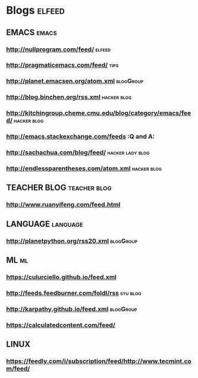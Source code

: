 * Blogs                                                              :elfeed:
** EMACS                                                              :emacs:
*** http://nullprogram.com/feed/                                    :elfeed:
*** http://pragmaticemacs.com/feed/                                    :tips:
*** http://planet.emacsen.org/atom.xml                            :blogGroup:
*** http://blog.binchen.org/rss.xml                             :hacker:blog:
*** http://kitchingroup.cheme.cmu.edu/blog/category/emacs/feed/ :hacker:blog:
*** http://emacs.stackexchange.com/feeds                                 :Q and A:
*** http://sachachua.com/blog/feed/                        :hacker:lady:blog:
*** http://endlessparentheses.com/atom.xml                      :hacker:blog:
** TEACHER BLOG                                                :teacher:blog:
*** http://www.ruanyifeng.com/feed.html
** LANGUAGE                                                        :language:
*** http://planetpython.org/rss20.xml                             :blogGroup:
** ML                                                                    :ml:
*** https://culurciello.github.io/feed.xml
*** http://feeds.feedburner.com/foldl/rss                          :stu:blog:
*** http://karpathy.github.io/feed.xml                            :blogGroup:
*** https://calculatedcontent.com/feed/
** LINUX
*** https://feedly.com/i/subscription/feed/http://www.tecmint.com/feed/
